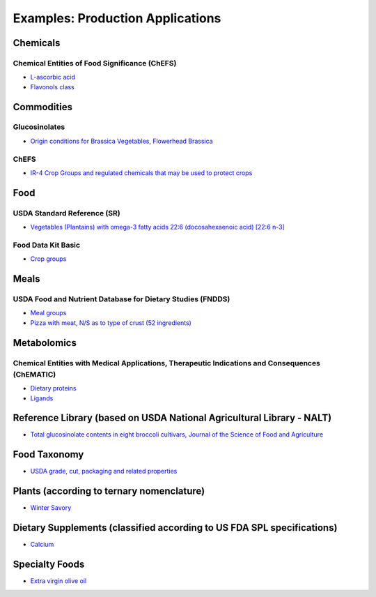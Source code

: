 
.. _$_02-core-07-examples:

=================================
Examples: Production Applications
=================================

Chemicals
=========

Chemical Entities of Food Significance (ChEFS)
----------------------------------------------

- `L-ascorbic acid <http://72.167.253.87/cgi-bin/flamenco.cgi/_ChEFS_1.0_/Flamenco?q=facet_ChEBI_R105:35805,116996/facet_NTRNT:19650/facet_USES_BIOL:2929,6117&morelike=1>`_

- `Flavonols class <http://72.167.253.87/cgi-bin/flamenco.cgi/_ChEFS_/Flamenco?q=facet_ChEBI_R105:360248>`_

Commodities
===========

Glucosinolates
--------------

- `Origin conditions for Brassica Vegetables, Flowerhead Brassica <http://72.167.253.87/cgi-bin/flamenco.cgi/_Glucosinolates_-_14-01-16_/Flamenco?q=facet_GC:5/facet_GP:80/facet_MP:5/facet_NC:448/facet_PT:238/facet_TP:24/facet_YR:107&group=facet_NC>`_

ChEFS
-----

- `IR-4 Crop Groups and regulated chemicals that may be used to protect crops <http://72.167.253.87/cgi-bin/flamenco.cgi/_ChEFS_/Flamenco?q=facet_IR4:249701&group=facet_IR4>`_

Food
====

USDA Standard Reference (SR)
----------------------------

- `Vegetables (Plantains) with omega-3 fatty acids 22:6 (docosahexaenoic acid) [22:6 n-3] <http://72.167.253.87/cgi-bin/flamenco.cgi/_SR23-NDB_-_14-01-25_/Flamenco?q=facet_A:993/facet_B:1764/facet_S:288&group=facet_S>`_

Food Data Kit Basic
-------------------

- `Crop groups <http://72.167.253.87/cgi-bin/flamenco.cgi/_Food_Data_Kit_-_Basic_-_14-01-16_/Flamenco?q=facet_FCID_Crop:395&group=facet_FCID_Crop>`_

Meals
=====

USDA Food and Nutrient Database for Dietary Studies (FNDDS)
-----------------------------------------------------------

- `Meal groups <http://72.167.253.87/cgi-bin/flamenco.cgi/_USDA_FNDDS_-_EPA_FCID_-_14-01-16_/Flamenco?q=facet_A_FNDDS3_View:1&group=facet_A_FNDDS3_View>`_

- `Pizza with meat, N/S as to type of crust (52 ingredients) <http://72.167.253.87/cgi-bin/flamenco.cgi/_USDA_FNDDS_-_EPA_FCID_-_14-01-16_/Flamenco?q=facet_A_FNDDS3_Food:9960&group=facet_A_FNDDS3_View>`_

Metabolomics
============

Chemical Entities with Medical Applications, Therapeutic Indications and Consequences (ChEMATIC)
------------------------------------------------------------------------------------------------

- `Dietary proteins <http://72.167.253.87/cgi-bin/flamenco.cgi/_ChEMATIC_v02_-_14-08-21_/Flamenco?q=facet_MD_12:68385878&group=facet_MD_12>`_

- `Ligands <http://72.167.253.87/cgi-bin/flamenco.cgi/_ChEMATIC_v02_-_14-08-21_/Flamenco?words=ligand&q=&facet=&in=all>`_

Reference Library (based on USDA National Agricultural Library - NALT)
======================================================================

- `Total glucosinolate contents in eight broccoli cultivars, Journal of the Science of Food and Agriculture <http://72.167.253.87/cgi-bin/flamenco.cgi/_Reference_Library_-_14-01-16_/Flamenco?q=facet_02_NAL_Biology:5115/facet_03_NAL_Breeding:47/facet_05_NAL_Economics:2426/facet_07_NAL_Food_Nutri:8/facet_11_NAL_Health:1774/facet_13_NAL_NatResEnvSci:1607>`_

Food Taxonomy
=============

- `USDA grade, cut, packaging and related properties <http://72.167.253.87/cgi-bin/flamenco.cgi/_food_taxonomy_-_14-01-25_/Flamenco?q=facet_10_USA_01:1771/facet_12_USA_01:131/facet_12_USO_01:91/facet_12_XXB_01:88/facet_14_USO_01:14/facet_15_USA_02:8/facet_15_XXB_04:7/facet_16_XXB_02:81/facet_17_XXB_01:28/fac>`_

Plants (according to ternary nomenclature)
==========================================

- `Winter Savory <http://72.167.253.87/cgi-bin/flamenco.cgi/_plant_ternary_-_14-01-25_/Flamenco?q=facet_11_XXF_01_plant_ternary:77&group=facet_11_XXF_01_plant_ternary&index=0>`_

Dietary Supplements (classified according to US FDA SPL specifications)
=======================================================================

- `Calcium <http://72.167.253.87/cgi-bin/flamenco.cgi/_dietary_supplements_-_14-01-25_/Flamenco?q=A:22/B:1192/E:43/F:29/M:14,34/P:226/X:607&group=M&morelike=1>`_

Specialty Foods
===============

- `Extra virgin olive oil <http://72.167.253.87/cgi-bin/flamenco.cgi/_specialty_foods_-_14-01-25_/Flamenco?q=A:1036/B:3525/C:27/E:4/G:36/H:649/P:36/R:220/Z:470&group=R>`_
